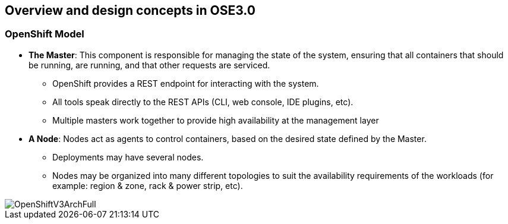 
:scrollbar:
:data-uri:
== Overview and design concepts in OSE3.0

=== OpenShift Model

* *The Master*:  This component is responsible for managing the state of the system, ensuring that all containers that should be running, are running, and that other requests are serviced.
** OpenShift provides a REST endpoint for interacting with the system. 
** All tools speak directly to the REST APIs (CLI, web console, IDE plugins, etc).
** Multiple masters work together to provide high availability at the management layer
* *A Node*:  Nodes act as agents to control containers, based on the desired state defined by the Master.
** Deployments may have several nodes.
** Nodes may be organized into many different topologies to suit the availability requirements of the workloads (for example: region & zone, rack & power strip, etc).

image::images/OpenShiftV3ArchFull.png[width=426*1.5,height=336*1.5]


ifdef::showScript[]

=== Transcript

* In OpenShift, Hosts are classified into two separate, yet equally important groups. 
** The master, or master*s* who provide and API endpoint, management and synchronization between the components,
** and the nodes who act as an agent to control containers, based on the desired state defined by the Master.


endif::showScript[]


